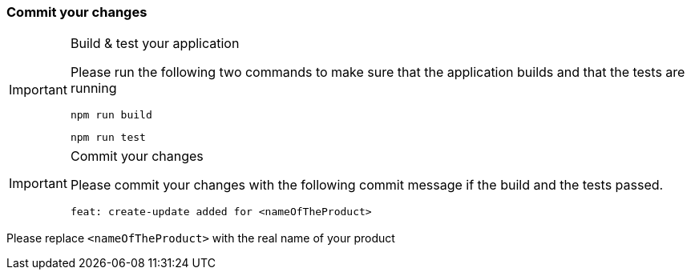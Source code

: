 === Commit your changes

[IMPORTANT] 
.Build & test your application
==== 
Please run the following two commands to make sure that the application builds and that the tests are running
----
npm run build
----
----
npm run test
---- 

====

[IMPORTANT] 
.Commit your changes
==== 
Please commit your changes with the following commit message if the build and the tests passed.

----
feat: create-update added for <nameOfTheProduct>
----

====
Please replace `+<nameOfTheProduct>+` with the real name of your product